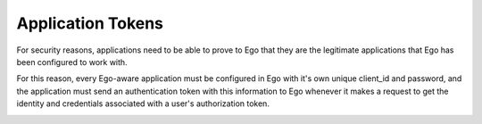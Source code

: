 Application Tokens
==================
For security reasons, applications need to be able to prove to Ego that they 
are the legitimate applications that Ego has been configured to work with.

For this reason, every Ego-aware application must be configured in Ego with 
it's own unique client_id and password, and the application must send 
an authentication token with this information to Ego whenever it makes a 
request to get the identity and credentials associated with a user's 
authorization token.

.. image:: application.png
 
